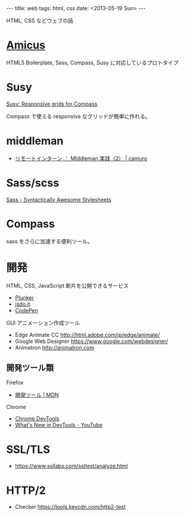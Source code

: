 #+begin_html
---
title: web
tags: html, css
date: <2013-05-19 Sun>
---
#+end_html
HTML, CSS などウェブの話

* [[https://github.com/nathos/amicus][Amicus]]
HTML5 Boilerplate, Sass, Compass, Susy に対応しているプロトタイプ

* Susy
[[http://susy.oddbird.net/][Susy: Responsive grids for Compass]]

Compass で使える responsive なグリッドが簡単に作れる。

* middleman
- [[http://camuro.org/wordpress/?p%3D573][リモートインターン ｜ MIddleman 実践（2） | camuro]]

* Sass/scss
[[http://sass-lang.com/][Sass - Syntactically Awesome Stylesheets]]

* Compass
sass をさらに加速する便利ツール。

* 開発
HTML, CSS, JavaScript 断片を公開できるサービス
- [[http://plnkr.co/][Plunker]]
- [[http://jsdo.it/][jsdo.it]]
- [[http://codepen.io/][CodePen]]

GUI アニメーション作成ツール
- Edge Animate CC http://html.adobe.com/jp/edge/animate/
- Google Web Designer https://www.google.com/webdesigner/
- Animatron http://animatron.com

** 開発ツール類
Firefox

- [[https://developer.mozilla.org/ja/docs/Tools][開発ツール | MDN]]

Chrome

- [[https://developers.google.com/web/tools/chrome-devtools?hl=ja][Chrome DevTools]] 
- [[https://www.youtube.com/playlist?list=PLNYkxOF6rcIBDSojZWBv4QJNoT4GNYzQD&app=desktop][What's New in DevTools - YouTube]]


* SSL/TLS
- https://www.ssllabs.com/ssltest/analyze.html

* HTTP/2
- Checker https://tools.keycdn.com/http2-test


